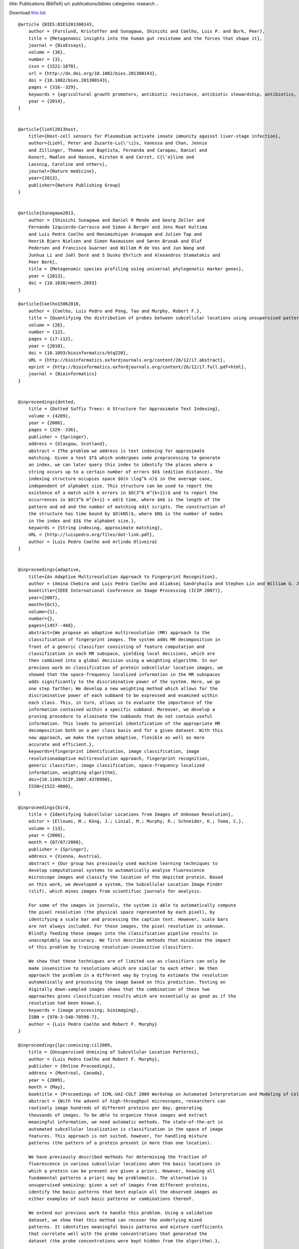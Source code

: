 title: Publications (BibTeX)
url: publications/bibtex
categories: research
..

Download `this list </files/papers/luispedro.bib>`__

::

    @article {BIES:BIES201300143,
        author = {Forslund, Kristoffer and Sunagawa, Shinichi and Coelho, Luis P. and Bork, Peer},
        title = {Metagenomic insights into the human gut resistome and the forces that shape it},
        journal = {BioEssays},
        volume = {36},
        number = {3},
        issn = {1521-1878},
        url = {http://dx.doi.org/10.1002/bies.201300143},
        doi = {10.1002/bies.201300143},
        pages = {316--329},
        keywords = {agricultural growth promoters, antibiotic resistance, antibiotic stewardship, antibiotics, gut microbiome, metagenomics, resistome},
        year = {2014},
    }


    @article{liehl2013host,
        title={Host-cell sensors for Plasmodium activate innate immunity against liver-stage infection},
        author={Liehl, Peter and Zuzarte-Lu{\'\i}s, Vanessa and Chan, Jennie
        and Zillinger, Thomas and Baptista, Fernanda and Carapau, Daniel and
        Konert, Madlen and Hanson, Kirsten K and Carret, C{\'e}line and
        Lassnig, Caroline and others},
        journal={Nature medicine},
        year={2013},
        publisher={Nature Publishing Group}
    }


    @article{Sunagawa2013,
        author = {Shinichi Sunagawa and Daniel R Mende and Georg Zeller and
        Fernando Izquierdo-Carrasco and Simon A Berger and Jens Roat Kultima
        and Luis Pedro Coelho and Manimozhiyan Arumugam and Julien Tap and
        Henrik Bjørn Nielsen and Simon Rasmussen and Søren Brunak and Oluf
        Pedersen and Francisco Guarner and Willem M de Vos and Jun Wang and
        Junhua Li and Joël Doré and S Dusko Ehrlich and Alexandros Stamatakis and
        Peer Bork},
        title = {Metagenomic species profiling using universal phylogenetic marker genes},
        year = {2013},
        doi = {10.1038/nmeth.2693}
    }

    @article{Coelho15062010,
        author = {Coelho, Luis Pedro and Peng, Tao and Murphy, Robert F.}, 
        title = {Quantifying the distribution of probes between subcellular locations using unsupervised pattern unmixing}, 
        volume = {26}, 
        number = {12}, 
        pages = {i7-i12}, 
        year = {2010}, 
        doi = {10.1093/bioinformatics/btq220}, 
        URL = {http://bioinformatics.oxfordjournals.org/content/26/12/i7.abstract}, 
        eprint = {http://bioinformatics.oxfordjournals.org/content/26/12/i7.full.pdf+html}, 
        journal = {Bioinformatics} 
    }


    @inproceedings{dotted,
        title = {Dotted Suffix Trees: A Structure for Approximate Text Indexing},
        volume = {4209},
        year = {2006},
        pages = {329--336},
        publisher = {Springer},
        address = {Glasgow, Scotland},
        abstract = {The problem we address is text indexing for approximate
        matching. Given a text $T$ which undergoes some preprocessing to generate
        an index, we can later query this index to identify the places where a
        string occurs up to a certain number of errors $k$ (edition distance). The
        indexing structure occupies space $O(n \log^k n)$ in the average case,
        independent of alphabet size. This structure can be used to report the
        existence of a match with k errors in $O(3^k m^{k+1})$ and to report the
        occurrences in $O(3^k m^{k+1} + ed)$ time, where $m$ is the length of the
        pattern and ed and the number of matching edit scripts. The construction of
        the structure has time bound by $O(kNS)$, where $N$ is the number of nodes
        in the index and $S$ the alphabet size.},
        keywords = {String indexing, approximate matching},
        URL = {http://luispedro.org/files/dot-link.pdf},
        author = {Luis Pedro Coelho and Arlindo Oliveira}
    }


    @inproceedings{adaptive,
        title={An Adaptive Multiresolution Approach to Fingerprint Recognition},
        author = {Amina Chebira and Luis Pedro Coelho and Aliaksei Sandryhaila and Stephen Lin and William G. Jenkinson and Jeremiah MacSleyne and Christopher Hoffman and Philipp Cuadra and Charles Jackson and Markus P{\"u}schel and Jelena Kovacevic},
        booktitle={IEEE International Conference on Image Processing (ICIP 2007)},
        year={2007},
        month={Oct},
        volume={1},
        number={},
        pages={i457--460},
        abstract={We propose an adaptive multiresolution (MR) approach to the
        classification of fingerprint images. The system adds MR decomposition in
        front of a generic classifier consisting of feature computation and
        classification in each MR subspace, yielding local decisions, which are
        then combined into a global decision using a weighting algorithm. In our
        previous work on classification of protein subcellular location images, we
        showed that the space-frequency localized information in the MR subspaces
        adds significantly to the discriminative power of the system. Here, we go
        one step farther; We develop a new weighting method which allows for the
        discriminative power of each subband to be expressed and examined within
        each class. This, in turn, allows us to evaluate the importance of the
        information contained within a specific subband. Moreover, we develop a
        pruning procedure to eliminate the subbands that do not contain useful
        information. This leads to potential identification of the appropriate MR
        decomposition both on a per class basis and for a given dataset. With this
        new approach, we make the system adaptive, flexible as well as more
        accurate and efficient.},
        keywords={fingerprint identification, image classification, image
        resolutionadaptive multiresolution approach, fingerprint recognition,
        generic classifier, image classification, space-frequency localized
        information, weighting algorithm},
        doi={10.1109/ICIP.2007.4378990},
        ISSN={1522-4880},
    }

    @inproceedings{bird,
        title = {Identifying Subcellular Locations from Images of Unknown Resolution},
        editor = {Elloumi, M.; Küng, J.; Linial, M.; Murphy, R.; Schneider, K.; Toma, C.},
        volume = {13},
        year = {2008},
        month = {07/07/2008},
        publisher = {Springer},
        address = {Vienna, Austria},
        abstract = {Our group has previously used machine learning techniques to
        develop computational systems to automatically analyse fluorescence
        microscope images and classify the location of the depicted protein. Based
        on this work, we developed a system, the Subcellular Location Image Finder
        (slif), which mines images from scientifioc journals for analysis.

        For some of the images in journals, the system is able to automatically compute
        the pixel resolution (the physical space represented by each pixel), by
        identifying a scale bar and processing the caption text. However, scale bars
        are not always included. For those images, the pixel resolution is unknown.
        Blindly feeding these images into the classification pipeline results in
        unacceptably low accuracy. We first describe methods that minimise the impact
        of this problem by training resolution-insensitive classifiers.

        We show that these techniques are of limited use as classifiers can only be
        made insensitive to resolutions which are similar to each other. We then
        approach the problem in a different way by trying to estimate the resolution
        automatically and processing the image based on this prediction. Testing on
        digitally down-sampled images shows that the combination of these two
        approaches gives classification results which are essentially as good as if the
        resolution had been known.},
        keywords = {image processing; bioimaging},
        ISBN = {978-3-540-70598-7},
        author = {Luis Pedro Coelho and Robert F. Murphy}
    }

    @inproceedings{lpc:unmixing:cil2009,
        title = {Unsupervised Unmixing of Subcellular Location Patterns},
        author = {Luis Pedro Coelho and Robert F. Murphy},
        publisher = {Online Proceedings},
        address = {Montreal, Canada},
        year = {2009},
        month = {May},
        booktitle = {Proceedings of ICML-UAI-COLT 2009 Workshop on Automated Interpretation and Modeling of Cell Images (Cell Image Learning)},
        abstract = {With the advent of high-throughput microscopes, researchers can
        routinely image hundreds of different proteins per day, generating
        thousands of images. To be able to organize these images and extract
        meaningful information, we need automatic methods. The state-of-the-art in
        automated subcellular localization is classification in the space of image
        features. This approach is not suited, however, for handling mixture
        patterns (the pattern of a protein present in more than one location).

        We have previously described methods for determining the fraction of
        fluorescence in various subcellular locations when the basic locations in
        which a protein can be present are given a priori. However, knowing all
        fundamental patterns a priori may be problematic. The alternative is
        unsupervised unmixing: given a set of images from different proteins,
        identify the basic patterns that best explain all the observed images as
        either examples of such basic patterns or combinations thereof. 

        We extend our previous work to handle this problem. Using a validation
        dataset, we show that this method can recover the underlying mixed
        patterns. It identifies meaningful basis patterns and mixture coefficients
        that correlate well with the probe concentrations that generated the
        dataset (the probe concentrations were kept hidden from the algorithm).},

        url = {http://luispedro.org/papers/2009/lpc-unmixing-cil09.pdf},
    }

    @inproceedings{lpc:slif:biolink2009,
        author = {Amr Ahmed and Andrew Arnold and Luis Pedro Coelho and Joshua Kangas and Abdul-Saboor Sheikk and Eric P. Xing and William W. Cohen and Robert F. Murphy},
        title = {Structured Literature Image Finder},
        booktitle = {Proceedings of the Ninth Annual Meeting of the ISMB BioLINK Special Interest Group},
        pages = {209--212},
        year = {2009},
        month = {July},
        url = {http://luispedro.org/papers/2009/lpc-slif-biolink09.pdf},
    }

    @inproceedings{lpc:nuclear:isbi2009,
        author = {Luis Pedro Coelho and Aabid Shariff and Robert F. Murphy},
        title = {Nuclear segmentation in microscope cell images: A hand-segmented dataset and comparison of algorithms},
        booktitle = {Proceedings of the 2009 {IEEE} International Symposium on Biomedical Imaging},
        year = {2009},
        month = {June},
        pages = {518--521},
        url = {http://luispedro.org/papers/2009/lpc-nuclear-isbi09.pdf},
        abstract={Image segmentation is an essential step in many image analysis
        pipelines and many algorithms have been proposed to solve this problem.
        However, they are often evaluated subjectively or based on a small number
        of examples. To fill this gap, we hand-segmented a set of 97 fluorescence
        microscopy images (a total of 4009 cells) and objectively evaluated some
        previously proposed segmentation algorithms. We focus on algorithms
        appropriate for high-throughput settings, where only minimal user
        intervention is feasible. The hand-labeled dataset (and all software used
        to compare methods) is publicly available to enable others to use it as a
        benchmark for newly proposed algorithms.},
        keywords={biomedical optical imaging, cellular biophysics, image segmentation, medical image processing, optical microscopycells, fluorescence microscopy, hand-labeled dataset, high-throughput settings, image analysis pipelines, image segmentation, microscope}, 
        doi={10.1109/ISBI.2009.5193098}, 
        issn={1945-7928},
    }

    @inproceedings{lpc:cell-cycle:embc2009,
        author = {Buck, Taraz and Rao, Arvind and Coelho, Luis Pedro and Fuhrman, Margaret and Jarvik, Jonathan W. and Berget, Peter B. and Murphy, Robert F.},
        title = {Cell Cycle Dependence of Protein Subcellular Location Inferred from Static, Asynchronous Images},
        year = {2009},
        month = {September},
        booktitle={Engineering in Medicine and Biology Society, 2009. EMBC 2009. Annual International Conference of the IEEE}, 
        volume={}, 
        number={}, 
        pages={1016-1019}, 
        abstract={Protein subcellular location is one of the most important
        determinants of protein function during cellular processes. Changes in
        protein behavior during the cell cycle are expected to be involved in
        cellular reprogramming during disease and development, and there is
        therefore a critical need to understand cell-cycle dependent variation in
        protein localization which may be related to aberrant pathway activity.
        With this goal, it would be useful to have an automated method that can be
        applied on a proteomic scale to identify candidate proteins showing
        cell-cycle dependent variation of location. Fluorescence microscopy, and
        especially automated, high-throughput microscopy, can provide images for
        tens of thousands of fluorescently-tagged proteins for this purpose.
        Previous work on analysis of cell cycle variation has traditionally relied
        on obtaining time-series images over an entire cell cycle; these methods
        are not applicable to the single time point images that are much easier to
        obtain on a large scale. Hence a method that can infer cell
        cycle-dependence of proteins from asynchronous, static cell images would be
        preferable. In this work, we demonstrate such a method that can associate
        protein pattern variation in static images with cell cycle progression. We
        additionally show that a one-dimensional parameterization of cell cycle
        progression and protein feature pattern is sufficient to infer association
        between localization and cell cycle.},
        doi={10.1109/IEMBS.2009.5332888}, 
        ISSN={1557-170X},
    }

        
